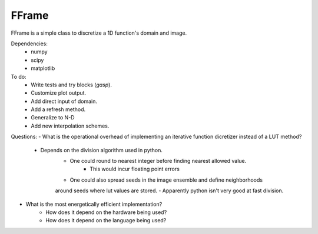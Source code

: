 FFrame
======

FFrame is a simple class to discretize a 1D function's
domain and image.

Dependencies:
    - numpy
    - scipy
    - matplotlib

To do:
    - Write tests and try blocks (*gasp*).
    - Customize plot output.
    - Add direct input of domain.
    - Add a refresh method.
    - Generalize to N-D
    - Add new interpolation schemes.


Questions:
- What is the operational overhead of implementing an iterative 
function dicretizer instead of a LUT method?
    - Depends on the division algorithm used in python.
        - One could round to nearest integer before finding nearest allowed value.
            - This would incur floating point errors 
        - One could also spread seeds in the image ensemble and define neighborhoods 
        around seeds where lut values are stored.
        - Apparently python isn't very good at fast division.

- What is the most energetically efficient implementation?
    - How does it depend on the hardware being used?
    - How does it depend on the language being used?
